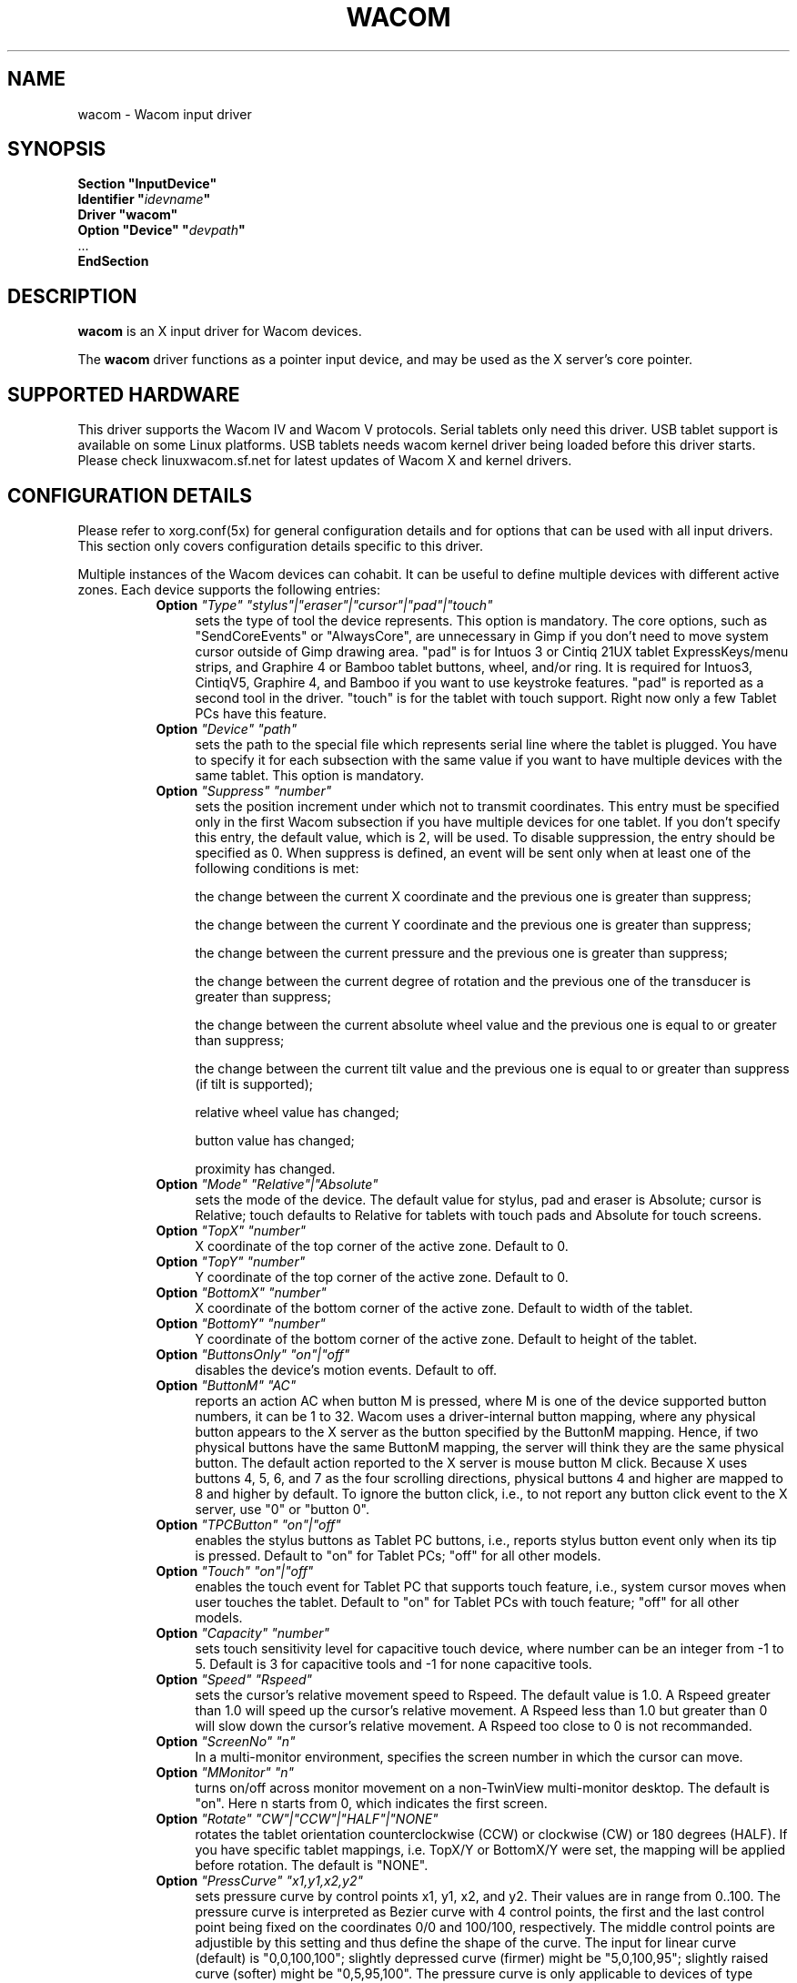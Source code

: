 .ds q \N'34'
.TH WACOM __drivermansuffix__ __vendorversion__
.SH NAME
wacom \- Wacom input driver
.SH SYNOPSIS
.nf
.B "Section \*qInputDevice\*q"
.BI "  Identifier \*q" idevname \*q
.B  "  Driver \*qwacom\*q"
.BI "  Option \*qDevice\*q   \*q" devpath \*q
\ \ ...
.B EndSection
.fi
.SH DESCRIPTION
.B wacom 
is an X input driver for Wacom devices.
.PP
The
.B wacom
driver functions as a pointer input device, and may be used as the
X server's core pointer.
.SH SUPPORTED HARDWARE
This driver supports the Wacom IV and Wacom V protocols. Serial tablets only 
need this driver.  USB tablet support is available on some Linux platforms. 
USB tablets needs wacom kernel driver being loaded before this driver starts.  
Please check linuxwacom.sf.net for latest updates of Wacom X and kernel drivers.
.SH CONFIGURATION DETAILS
Please refer to xorg.conf(5x) for general configuration
details and for options that can be used with all input drivers.  This
section only covers configuration details specific to this driver.
.PP
Multiple instances of the Wacom devices can cohabit. It can be useful
to define multiple devices with different active zones. Each device
supports the following entries:
.RS 8
.TP 4
.B Option \fI"Type"\fP \fI"stylus"|"eraser"|"cursor"|"pad"|"touch"\fP
sets the type of tool the device represents. This option is mandatory.  
The core options, such as "SendCoreEvents" or "AlwaysCore", are  
unnecessary in Gimp if you don't need to move system cursor outside 
of Gimp drawing area.  "pad" is for Intuos 3 or Cintiq 21UX tablet 
ExpressKeys/menu strips, and Graphire 4 or Bamboo tablet buttons, wheel, 
and/or ring.  It is required  for Intuos3,  CintiqV5, Graphire 4, and 
Bamboo if you want to use keystroke features.  "pad" is reported as a 
second tool in the driver. "touch" is for the tablet with touch support. 
Right now only a few Tablet PCs have this feature. 
.TP 4
.B Option \fI"Device"\fP \fI"path"\fP
sets the path to the special file which represents serial line where
the tablet is plugged.  You have to specify it for each subsection with
the same value if you want to have multiple devices with the same tablet.
This option is mandatory.
.TP 4
.B Option \fI"Suppress"\fP \fI"number"\fP
sets the position increment under which not to transmit coordinates.
This entry must be specified only in the first Wacom subsection if you have
multiple devices for one tablet. If you don't specify this entry, the default 
value,  which is 2, will be used. To disable suppression, the entry should be 
specified as 0.  When suppress is defined,  an event will be sent only when at 
least one of the following conditions is met:

        the change between the current X coordinate and the previous one is
greater than suppress;

        the change between the current Y coordinate and the previous one is
greater than suppress;

        the change between the current pressure and the previous one is
greater than suppress;

        the change between the  current degree of rotation and the previous
one of the transducer is greater than suppress;

        the change between the current absolute wheel value and the previous 
one is equal to or greater than suppress;

        the change between the current tilt value and the previous one is equal 
to or greater than suppress (if tilt is supported);

        relative wheel value has changed;

        button value has changed;

        proximity has changed.
.TP 4
.B Option \fI"Mode"\fP \fI"Relative"|"Absolute"\fP
sets the mode of the device.  The default value for stylus, pad and
eraser is Absolute; cursor is Relative;
touch defaults to Relative for tablets with touch pads and Absolute for
touch screens.
.TP 4
.B Option \fI"TopX"\fP \fI"number"\fP
X coordinate of the top corner of the active zone.  Default to 0. 
.TP 4
.B Option \fI"TopY"\fP \fI"number"\fP
Y coordinate of the top corner of the active zone.  Default to 0.
.TP 4
.B Option \fI"BottomX"\fP \fI"number"\fP
X coordinate of the bottom corner of the active zone.  Default to width of the tablet.
.TP 4
.B Option \fI"BottomY"\fP \fI"number"\fP
Y coordinate of the bottom corner of the active zone.  Default to height of the tablet.
.TP 4
.B Option \fI"ButtonsOnly"\fP \fI"on"|"off"\fP
disables the device's motion events.  Default to off.
.TP 4
.B Option \fI"ButtonM"\fP \fI"AC"\fP
reports an action AC when button M is pressed,  where M 
is one of the device supported  button numbers,  it can be 1 
to 32. Wacom uses a driver-internal button mapping, where any physical
button appears to the X server as the button specified by the ButtonM
mapping. Hence, if two physical buttons have the same ButtonM mapping, the
server will think they are the same physical button.
The default action reported to the X server is mouse button M click. Because
X uses buttons 4, 5, 6, and 7 as the four scrolling directions, physical
buttons 4 and higher are mapped to 8 and higher by default.
To ignore the button click, i.e., to not report any button click event 
to the X server,  use "0" or "button 0".
.TP 4
.B Option \fI"TPCButton"\fP \fI"on"|"off"\fP
enables the stylus buttons as  Tablet PC buttons,  i.e., reports stylus 
button event only when its tip is pressed.  Default to "on" for Tablet PCs; 
"off" for all other models.
.TP 4
.B Option \fI"Touch"\fP \fI"on"|"off"\fP
enables the touch event for Tablet PC that supports touch feature,  i.e., 
system cursor moves when user touches the tablet.  Default to "on" for 
Tablet PCs with touch feature; "off" for all other models.
.TP 4
.B Option \fI"Capacity"\fP \fI"number"\fP
sets touch sensitivity level for capacitive touch device, where number 
can be an integer from -1 to 5.  Default is 3 for capacitive tools and 
-1 for none capacitive tools.
.TP 4
.B Option \fI"Speed"\fP \fI"Rspeed"\fP
sets the cursor's relative movement speed to Rspeed.  The default value is 1.0.  
A Rspeed greater than 1.0 will speed up the cursor's relative movement.  A Rspeed 
less than 1.0 but greater than 0 will slow down the cursor's relative movement. 
A Rspeed too close to 0 is not recommanded.
.TP 4
.B Option \fI"ScreenNo"\fP \fI"n"\fP
In a multi-monitor environment, specifies the screen number in which the cursor can move.
.TP 4
.B Option \fI"MMonitor"\fP \fI"n"\fP
turns on/off across monitor movement on a non-TwinView multi-monitor desktop. 
The default is "on". Here n starts from  0, which indicates the first screen.
.TP 4
.B Option \fI"Rotate"\fP \fI"CW"|"CCW"|"HALF"|"NONE"\fP
rotates the tablet orientation counterclockwise (CCW) or clockwise (CW) or 180 degrees (HALF). 
If you have specific tablet mappings, i.e. TopX/Y or BottomX/Y were set, the mapping will be 
applied before rotation. The default is "NONE".
.TP 4
.B Option \fI"PressCurve"\fP \fI"x1,y1,x2,y2"\fP
sets pressure curve by control points x1, y1, x2, and y2.  Their values are in range 
from 0..100. The pressure curve is interpreted as Bezier curve with 4
control points, the first and the last control point being fixed on the
coordinates 0/0 and 100/100, respectively. The middle control points are
adjustible by this setting and thus define the shape of the curve.
The input for linear curve (default) is "0,0,100,100"; 
slightly depressed curve (firmer) might be "5,0,100,95"; 
slightly raised curve (softer) might be "0,5,95,100".
The pressure curve is only applicable to devices of type stylus or eraser,
other devices do not honor this setting.

.TP 4
.B Option \fI"KeepShape"\fP \fI"on"|"off"\fP
When this option is enabled, the active zone  begins according to TopX
and TopY.  The bottom corner is adjusted to keep the ratio width/height
of the active zone the same as the screen while maximizing the area
described by TopX, TopY, BottomX, BottomY.
.TP 4
.B Option \fI"DebugLevel"\fP \fI"number"\fP
sets the level of debugging info reported.  There are 12 levels, specified by 
the integers between 1 and 12.  Once it is defined, all the debug messages 
with a level less than or equal to the "number" will be logged into 
/etc/X11/Xorg.0.log.
.TP 4
.B Option \fI"CommonDBG"\fP \fI"number"\fP
sets the level of debugging info for all devices defined for the  
same tablet. There are 12 levels in use, specified by the 
integers between 1 and 12. Once it is defined, all the debug 
messages with a level less than or equal to the "number" will 
be logged into /etc/X11/Xorg.0.log.
.TP 4
.B Option \fI"CursorProx"\fP \fI"number"\fP
sets the max distance from tablet to stop reporting movement for cursor in relative mode. 
Default for Intuos series is 10, for Graphire series (including Volitos) is 42.
.TP 4
.B Option \fI"Serial"\fP \fI"number"\fP
sets the serial number associated with the physical device. This allows
to have multiple devices of the same type (i.e. multiple pens). This
option is only available on wacom V devices (Intuos series and Cintiq 21U). 
To see which serial number belongs to a device, you need to run the utility program, 
xsetwacom, which comes with linuxwacom package.
.TP 4
.B Option \fI"Threshold"\fP \fI"number"\fP
sets the pressure threshold used to generate a button 1 events of stylus.
The default is MaxPressure*3/50.
.RE
.SH "SEE ALSO"
Xorg(1x), xorg.conf(5x), xorgconfig(1x), Xserver(1x), X(7).
.SH AUTHORS
Frederic Lepied <lepied@xfree86.org>,
Ping Cheng <pingc@wacom.com>,
John E. Joganic <jej@j-arkadia.com>,
Magnus Vigerlöf <Magnus.Vigerlof@ipbo.se>,
Peter Hutterer <peter.hutterer@who-t.net>
